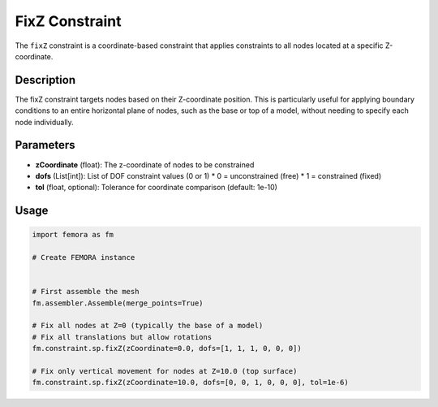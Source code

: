 FixZ Constraint
===============

The ``fixZ`` constraint is a coordinate-based constraint that applies constraints to all nodes located at a specific Z-coordinate.

Description
-----------

The fixZ constraint targets nodes based on their Z-coordinate position. This is particularly useful for applying boundary conditions to an entire horizontal plane of nodes, such as the base or top of a model, without needing to specify each node individually.

Parameters
----------

* **zCoordinate** (float): The z-coordinate of nodes to be constrained
* **dofs** (List[int]): List of DOF constraint values (0 or 1)
  * 0 = unconstrained (free)
  * 1 = constrained (fixed)
* **tol** (float, optional): Tolerance for coordinate comparison (default: 1e-10)
  
Usage
-----

.. code-block:: python

   import femora as fm
   
   # Create FEMORA instance
    
   
   # First assemble the mesh
   fm.assembler.Assemble(merge_points=True)
   
   # Fix all nodes at Z=0 (typically the base of a model)
   # Fix all translations but allow rotations
   fm.constraint.sp.fixZ(zCoordinate=0.0, dofs=[1, 1, 1, 0, 0, 0])
   
   # Fix only vertical movement for nodes at Z=10.0 (top surface)
   fm.constraint.sp.fixZ(zCoordinate=10.0, dofs=[0, 0, 1, 0, 0, 0], tol=1e-6)

